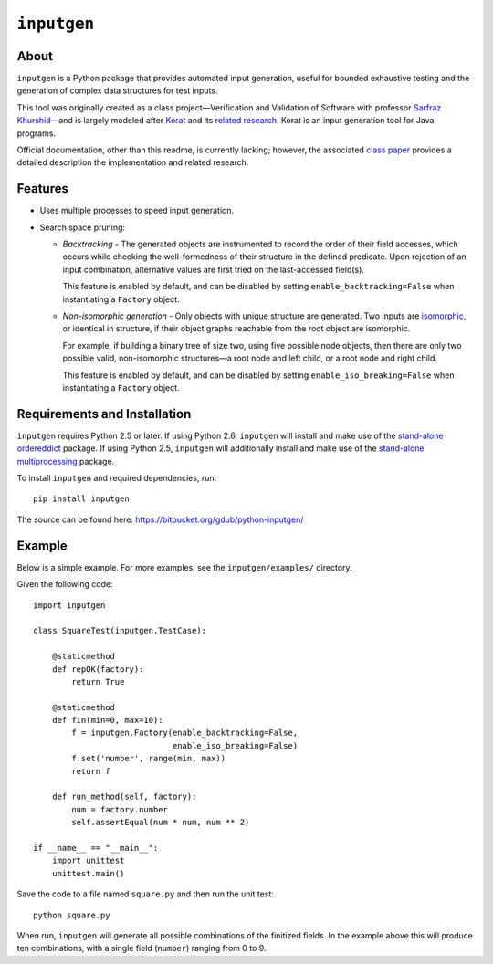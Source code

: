 ============
``inputgen``
============


About
=====

``inputgen`` is a Python package that provides automated input generation,
useful for bounded exhaustive testing and the generation of complex data
structures for test inputs.

This tool was originally created as a class project |---| Verification and
Validation of Software with professor `Sarfraz Khurshid`_ |---| and is largely
modeled after Korat_ and its `related research`_.  Korat is an input generation
tool for Java programs.

Official documentation, other than this readme, is currently lacking; however,
the associated `class paper`_ provides a detailed description the
implementation and related research.

.. _Sarfraz Khurshid: http://users.ece.utexas.edu/~khurshid/
.. _Korat: http://korat.sourceforge.net/
.. _related research: http://korat.sourceforge.net/publications.html
.. _class paper: https://bitbucket.org/gdub/python-inputgen/raw/default/docs/paper.pdf


Features
========
* Uses multiple processes to speed input generation.
* Search space pruning:

  * *Backtracking* - The generated objects are instrumented to record the order
    of their field accesses, which occurs while checking the well-formedness of
    their structure in the defined predicate.  Upon rejection of an input
    combination, alternative values are first tried on the last-accessed
    field(s).

    This feature is enabled by default, and can be disabled by setting
    ``enable_backtracking=False`` when instantiating a ``Factory`` object.

  * *Non-isomorphic generation* - Only objects with unique structure are
    generated.  Two inputs are isomorphic_, or identical in structure, if their
    object graphs reachable from the root object are isomorphic.

    For example, if building a binary tree of size two, using five possible
    node objects, then there are only two possible valid, non-isomorphic
    structures |---| a root node and left child, or a root node and right
    child.

    This feature is enabled by default, and can be disabled by setting
    ``enable_iso_breaking=False`` when instantiating a ``Factory`` object.

.. _isomorphic: http://en.wikipedia.org/wiki/Isomorphism


Requirements and Installation
=============================

``inputgen`` requires Python 2.5 or later.  If using Python 2.6, ``inputgen``
will install and make use of the `stand-alone ordereddict`_ package.  If using
Python 2.5, ``inputgen`` will additionally install and make use of the
`stand-alone multiprocessing`_ package.

To install ``inputgen`` and required dependencies, run::

    pip install inputgen

The source can be found here: https://bitbucket.org/gdub/python-inputgen/


.. _stand-alone ordereddict: http://pypi.python.org/pypi/ordereddict/
.. _stand-alone multiprocessing: http://pypi.python.org/pypi/multiprocessing/


Example
=======

Below is a simple example.  For more examples, see the ``inputgen/examples/``
directory.

Given the following code::

    import inputgen

    class SquareTest(inputgen.TestCase):

        @staticmethod
        def repOK(factory):
            return True

        @staticmethod
        def fin(min=0, max=10):
            f = inputgen.Factory(enable_backtracking=False,
                                 enable_iso_breaking=False)
            f.set('number', range(min, max))
            return f

        def run_method(self, factory):
            num = factory.number
            self.assertEqual(num * num, num ** 2)

    if __name__ == "__main__":
        import unittest
        unittest.main()

Save the code to a file named ``square.py`` and then run the unit test::

    python square.py

When run, ``inputgen`` will generate all possible combinations of the
finitized fields.  In the example above this will produce ten combinations,
with a single field (``number``) ranging from 0 to 9.


.. |---| unicode:: U+2014  .. em dash, trimming surrounding whitespace
   :trim:
